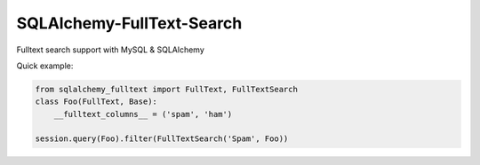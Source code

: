 SQLAlchemy-FullText-Search
==========================

.. image:: https://travis-ci.org/mengzhuo/sqlalchemy-fulltext-search.png?branch=master

Fulltext search support with MySQL & SQLAlchemy

Quick example:

.. code:: python

    from sqlalchemy_fulltext import FullText, FullTextSearch
    class Foo(FullText, Base):
        __fulltext_columns__ = ('spam', 'ham')

    session.query(Foo).filter(FullTextSearch('Spam', Foo)) 


